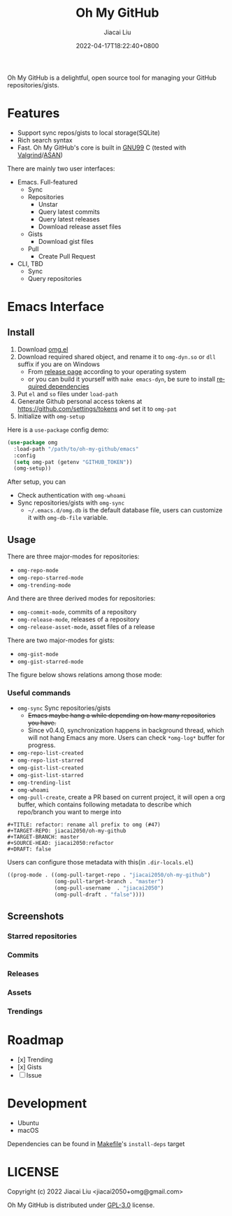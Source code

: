 #+TITLE: Oh My GitHub
#+DATE: 2022-04-17T18:22:40+0800
#+AUTHOR: Jiacai Liu
#+LANGUAGE: en
#+EMAIL: jiacai2050+org@gmail.com
#+OPTIONS: toc:nil num:nil
#+STARTUP: content

[[https://github.com/jiacai2050/oh-my-github/actions/workflows/CI.yml][https://github.com/jiacai2050/oh-my-github/actions/workflows/CI.yml/badge.svg]]
[[https://github.com/jiacai2050/oh-my-github/actions/workflows/lisp-ci.yml][https://github.com/jiacai2050/oh-my-github/actions/workflows/lisp-ci.yml/badge.svg]]

Oh My GitHub is a delightful, open source tool for managing your GitHub repositories/gists.

* Features
- Support sync repos/gists to local storage(SQLite)
- Rich search syntax
- Fast. Oh My GitHub's core is built in [[https://gcc.gnu.org/onlinedocs/gcc/Standards.html][GNU99]] C (tested with [[Https://valgrind.org/][Valgrind]]/[[https://clang.llvm.org/docs/AddressSanitizer.html][ASAN]])

There are mainly two user interfaces:
- Emacs. Full-featured
  - Sync
  - Repositories
    - Unstar
    - Query latest commits
    - Query latest releases
    - Download release asset files
  - Gists
    - Download gist files
  - Pull
    - Create Pull Request
- CLI, TBD
  - Sync
  - Query repositories
* Emacs Interface
** Install
1. Download [[https://github.com/jiacai2050/oh-my-github/blob/master/emacs/omg.el][omg.el]]
2. Download required shared object, and rename it to =omg-dyn.so= or =dll= suffix if you are on Windows
   - From [[https://github.com/jiacai2050/github-star/releases][release page]] according to your operating system
   - or you can build it yourself with =make emacs-dyn=, be sure to install [[#Development][required dependencies]]
3. Put =el= and =so= files under =load-path=
4. Generate Github personal access tokens at https://github.com/settings/tokens and set it to =omg-pat=
5. Initialize with =omg-setup=

Here is a =use-package= config demo:
#+BEGIN_SRC emacs-lisp
(use-package omg
  :load-path "/path/to/oh-my-github/emacs"
  :config
  (setq omg-pat (getenv "GITHUB_TOKEN"))
  (omg-setup))
#+END_SRC

After setup, you can
- Check authentication with =omg-whoami=
- Sync repositories/gists with =omg-sync=
  - =~/.emacs.d/omg.db= is the default database file, users can customize it with =omg-db-file= variable.

** Usage
There are three major-modes for repositories:
- =omg-repo-mode=
- =omg-repo-starred-mode=
- =omg-trending-mode=

And there are three derived modes for repositories:
- =omg-commit-mode=, commits of a repository
- =omg-release-mode=, releases of a repository
- =omg-release-asset-mode=, asset files of a release

There are two major-modes for gists:
- =omg-gist-mode=
- =omg-gist-starred-mode=

The figure below shows relations among those mode:

[[file:assets/omg-modes.svg]]

*** Useful commands
- =omg-sync= Sync repositories/gists
  - +Emacs maybe hang a while depending on how many repositories you have.+
  - Since v0.4.0, synchronization happens in background thread, which will not hang Emacs any more. Users can check =*omg-log*= buffer for progress.
- =omg-repo-list-created=
- =omg-repo-list-starred=
- =omg-gist-list-created=
- =omg-gist-list-starred=
- =omg-trending-list=
- =omg-whoami=
- =omg-pull-create=, create a PR based on current project, it will open a org buffer, which contains following metadata to describe which repo/branch you want to merge into
#+begin_example
#+TITLE: refactor: rename all prefix to omg (#47)
#+TARGET-REPO: jiacai2050/oh-my-github
#+TARGET-BRANCH: master
#+SOURCE-HEAD: jiacai2050:refactor
#+DRAFT: false
#+end_example
Users can configure those metadata with this(in =.dir-locals.el=)
  #+BEGIN_SRC emacs-lisp
((prog-mode . ((omg-pull-target-repo . "jiacai2050/oh-my-github")
               (omg-pull-target-branch . "master")
               (omg-pull-username  . "jiacai2050")
               (omg-pull-draft . "false"))))
  #+END_SRC

** Screenshots
*** Starred repositories
[[file:assets/omg-stars.png]]
*** Commits
[[file:assets/omg-commits.png]]
*** Releases
[[file:assets/omg-releases.png]]
*** Assets
[[file:assets/omg-assets.png]]
*** Trendings
[[file:assets/omg-trendings.png]]

* Roadmap
- [x] Trending
- [x] Gists
- [ ] Issue

* Development
- Ubuntu
- macOS

Dependencies can be found in [[file:Makefile][Makefile]]'s =install-deps= target
* LICENSE
Copyright (c) 2022 Jiacai Liu <jiacai2050+omg@gmail.com>

Oh My GitHub is distributed under [[https://www.gnu.org/licenses/gpl-3.0.txt][GPL-3.0]] license.
